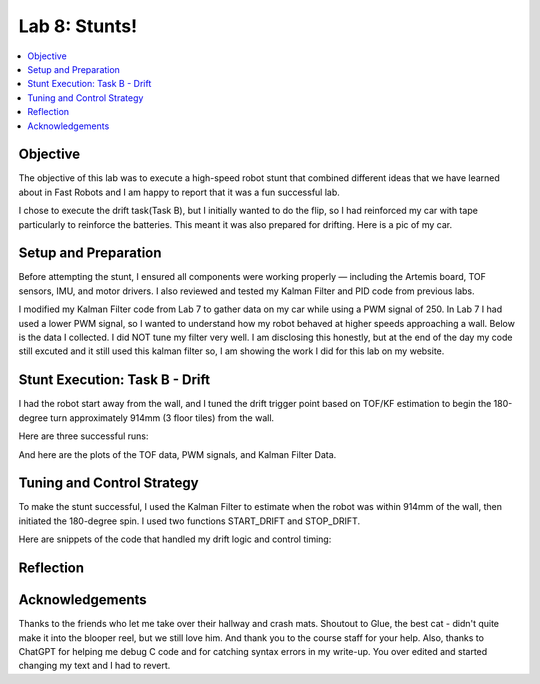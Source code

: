 Lab 8: Stunts!
====================================

.. contents::
   :depth: 2
   :local:

Objective
-----------------------------
The objective of this lab was to execute a high-speed robot stunt that combined different ideas that we have learned about in Fast Robots and I am happy to report that it was a fun successful lab.

I chose to execute the drift task(Task B), but I initially wanted to do the flip, so I had reinforced my car with tape particularly to reinforce the batteries. This meant it was also prepared for drifting. Here is a pic of my car.

.. image:: images/l8_robot_full.png
   :align: center
   :width: 60%
   :alt: Robot Ready

Setup and Preparation
-----------------------------

Before attempting the stunt, I ensured all components were working properly — including the Artemis board, TOF sensors, IMU, and motor drivers. I also reviewed and tested my Kalman Filter and PID code from previous labs.

I modified my Kalman Filter code from Lab 7 to gather data on my car while using a PWM signal of 250. In Lab 7 I had used a lower PWM signal, so I wanted to understand how my robot behaved at higher speeds approaching a wall. Below is the data I collected. I did NOT tune my filter very well. I am disclosing this honestly, but at the end of the day my code still excuted and it still used this kalman filter so, I am showing the work I did for this lab on my website. 

.. image:: images/l8_kf_dist.png
   :align: center
   :width: 60%
   :alt: Kalman Distance

.. image:: images/l8_kf_vel.png
   :align: center
   :width: 60%
   :alt: Kalman Velocity

Stunt Execution: Task B - Drift
-----------------------------

I had the robot start away from the wall, and I tuned the drift trigger point based on TOF/KF estimation to begin the 180-degree turn approximately 914mm (3 floor tiles) from the wall.

Here are three successful runs:

.. youtube::  Ki0Dn_ntjnI
   :width: 560
   :height: 315

.. youtube:: OwwN-latBQM
   :width: 560
   :height: 315

.. youtube:: CPaaE2tsfK8
   :width: 560
   :height: 315

And here are the plots of the TOF data, PWM signals, and Kalman Filter Data.

.. image:: images/l8_kf_dist.png
   :align: center
   :width: 60%
   :alt: Kalman Distance

.. image:: images/l8_kf_dist.png
   :align: center
   :width: 60%
   :alt: Kalman Distance

.. image:: images/l8_kf_dist.png
   :align: center
   :width: 60%
   :alt: Kalman Distance


Tuning and Control Strategy
-----------------------------

To make the stunt successful, I used the Kalman Filter to estimate when the robot was within 914mm of the wall, then initiated the 180-degree spin. I used two functions START_DRIFT and STOP_DRIFT.

Here are snippets of the code that handled my drift logic and control timing:


Reflection
-----------------------------


Acknowledgements
-----------------------------

Thanks to the friends who let me take over their hallway and crash mats.  
Shoutout to Glue, the best cat - didn't quite make it into the blooper reel, but we still love him.  
And thank you to the course staff for your help.
Also, thanks to ChatGPT for helping me debug C code and for catching syntax errors in my write-up. You over edited and started changing my text and I had to revert. 

